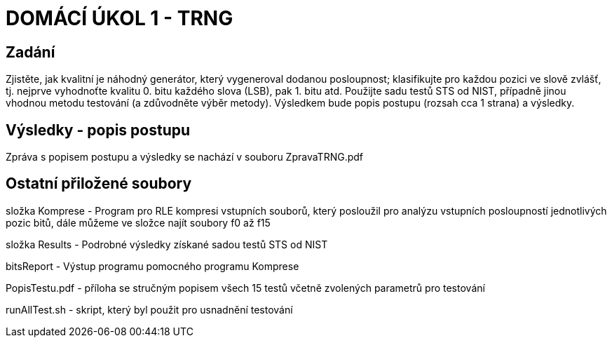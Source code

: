 # DOMÁCÍ ÚKOL 1 - TRNG

## Zadání

Zjistěte, jak kvalitní je náhodný generátor, který vygeneroval dodanou posloupnost; klasifikujte pro každou pozici ve slově zvlášť, tj. nejprve vyhodnoťte kvalitu 0. bitu každého slova (LSB), pak 1. bitu atd. Použijte sadu testů STS od NIST, případně jinou vhodnou metodu testování (a zdůvodněte výběr metody). Výsledkem bude popis postupu (rozsah cca 1 strana) a výsledky.

## Výsledky - popis postupu

Zpráva s popisem postupu a výsledky se nachází v souboru ZpravaTRNG.pdf

## Ostatní přiložené soubory

složka Komprese - Program pro RLE kompresi vstupních souborů, který posloužil pro analýzu vstupních posloupností jednotlivých pozic bitů, dále můžeme ve složce najít soubory f0 až f15

složka Results - Podrobné výsledky získané sadou testů STS od NIST

bitsReport - Výstup programu pomocného programu Komprese

PopisTestu.pdf - příloha se stručným popisem všech 15 testů včetně zvolených parametrů pro testování

runAllTest.sh - skript, který byl použit pro usnadnění testování

